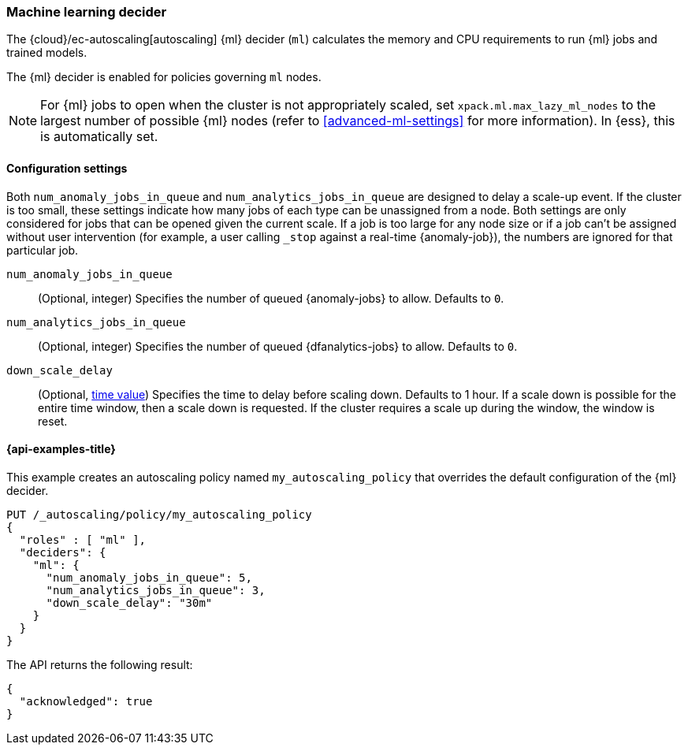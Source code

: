 [role="xpack"]
[[autoscaling-machine-learning-decider]]
=== Machine learning decider

The {cloud}/ec-autoscaling[autoscaling] {ml} decider (`ml`) calculates the memory and CPU requirements to run {ml} 
jobs and trained models.

The {ml} decider is enabled for policies governing `ml` nodes.

NOTE: For {ml} jobs to open when the cluster is not appropriately scaled, set 
`xpack.ml.max_lazy_ml_nodes` to the largest number of possible {ml} nodes (refer 
to <<advanced-ml-settings>> for more information). In {ess}, this is 
automatically set.

[[autoscaling-machine-learning-decider-settings]]
==== Configuration settings

Both `num_anomaly_jobs_in_queue` and `num_analytics_jobs_in_queue` are designed 
to delay a scale-up event. If the cluster is too small, these settings indicate 
how many jobs of each type can be unassigned from a node. Both settings are only 
considered for jobs that can be opened given the current scale. If a job is too 
large for any node size or if a job can't be assigned without user intervention 
(for example, a user calling `_stop` against a real-time {anomaly-job}), the 
numbers are ignored for that particular job.

`num_anomaly_jobs_in_queue`::
(Optional, integer)
Specifies the number of queued {anomaly-jobs} to allow. Defaults to `0`.

`num_analytics_jobs_in_queue`::
(Optional, integer)
Specifies the number of queued {dfanalytics-jobs} to allow. Defaults to `0`.

`down_scale_delay`::
(Optional, <<time-units,time value>>)
Specifies the time to delay before scaling down. Defaults to 1 hour. If a scale 
down is possible for the entire time window, then a scale down is requested. If 
the cluster requires a scale up during the window, the window is reset.


[[autoscaling-machine-learning-decider-examples]]
==== {api-examples-title}

This example creates an autoscaling policy named `my_autoscaling_policy` that 
overrides the default configuration of the {ml} decider.

[source,console]
--------------------------------------------------
PUT /_autoscaling/policy/my_autoscaling_policy
{
  "roles" : [ "ml" ],
  "deciders": {
    "ml": {
      "num_anomaly_jobs_in_queue": 5,
      "num_analytics_jobs_in_queue": 3,
      "down_scale_delay": "30m"
    }
  }
}
--------------------------------------------------
// TEST


The API returns the following result:

[source,console-result]
--------------------------------------------------
{
  "acknowledged": true
}
--------------------------------------------------


//////////////////////////

[source,console]
--------------------------------------------------
DELETE /_autoscaling/policy/my_autoscaling_policy
--------------------------------------------------
// TEST[continued]

//////////////////////////
